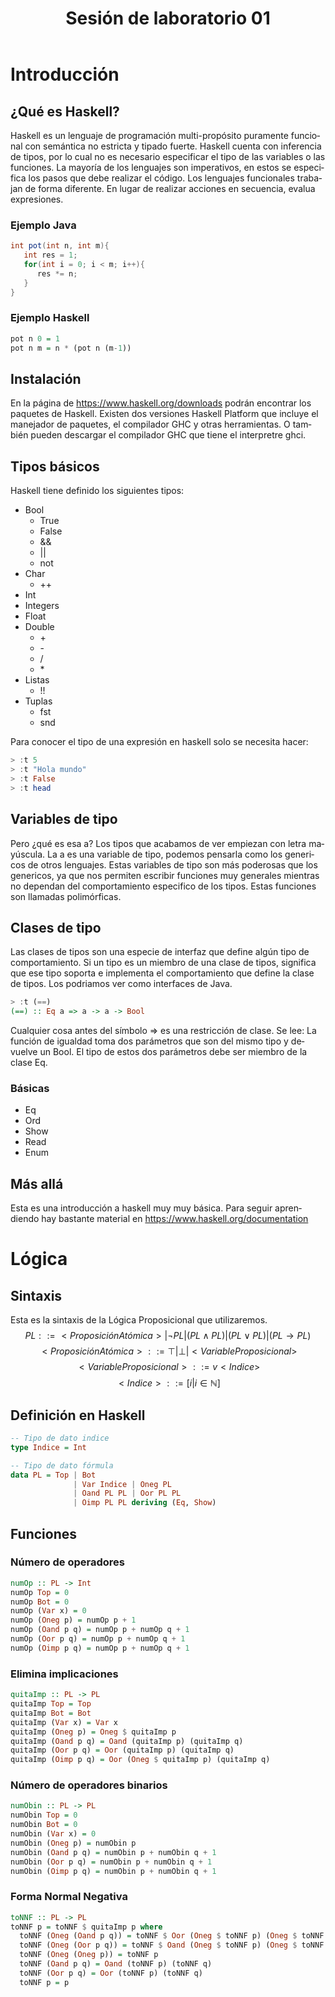 #+LATEX_CLASS: article
#+LANGUAGE: es
#+LATEX_HEADER: \usepackage[AUTO]{babel}
#+LATEX_HEADER: \usepackage{fancyvrb}
#+TITLE: Sesión de laboratorio 01

* Introducción
** ¿Qué es Haskell?
Haskell es un lenguaje de programación multi-propósito puramente funcional
con semántica no estricta y tipado fuerte.
Haskell cuenta con inferencia de tipos, por lo cual no es necesario especificar
el tipo de las variables o las funciones.
La mayoría de los lenguajes son imperativos, en estos se especifica los
pasos que debe realizar el código. Los lenguajes funcionales trabajan de forma diferente.
En lugar de realizar acciones en secuencia, evalua expresiones.
*** Ejemplo Java
#+begin_src java
int pot(int n, int m){
   int res = 1;
   for(int i = 0; i < m; i++){
      res *= n;
   }
}
#+end_src
*** Ejemplo Haskell
#+begin_src haskell
pot n 0 = 1
pot n m = n * (pot n (m-1)) 
#+end_src
** Instalación
En la página de https://www.haskell.org/downloads podrán encontrar los 
paquetes de Haskell. Existen dos versiones Haskell Platform que incluye 
el manejador de paquetes, el compilador GHC y otras herramientas.
O también pueden descargar el compilador GHC que tiene el interpretre ghci.
** Tipos básicos
Haskell tiene definido los siguientes tipos:
   - Bool
     * True
     * False
     * &&
     * ||
     * not
   - Char
     * ++
   - Int
   - Integers
   - Float
   - Double
     * +
     * -
     * /
     * *
   - Listas
     * !!
   - Tuplas
     - fst
     - snd

Para conocer el tipo de una expresión  en haskell solo se necesita hacer:
#+begin_src haskell
> :t 5
> :t "Hola mundo"
> :t False
> :t head
#+end_src
** Variables de tipo
Pero ¿qué es esa a? Los tipos que acabamos de ver empiezan con letra mayúscula.
La a es una variable de tipo, podemos pensarla como los genericos de otros lenguajes.
Estas variables de tipo son más poderosas que los genericos, ya que nos 
permiten escribir funciones muy generales mientras no dependan del comportamiento
especifico de los tipos. Estas funciones son llamadas polimórficas.
** Clases de tipo
Las clases de tipos son una especie de interfaz que define algún tipo de
comportamiento. Si un tipo es un miembro de una clase de tipos, significa 
que ese tipo soporta e implementa el comportamiento que define la clase de tipos.
Los podriamos ver como interfaces de Java.
#+begin_src haskell
> :t (==)
(==) :: Eq a => a -> a -> Bool
#+end_src
Cualquier cosa antes del símbolo => es una restricción de clase.
Se lee: La función de igualdad toma dos parámetros que son del mismo tipo
y devuelve un Bool. El tipo de estos dos parámetros debe ser miembro de la
clase Eq.
*** Básicas 
    - Eq
    - Ord
    - Show
    - Read
    - Enum
** Más allá
Esta es una introducción a haskell muy muy básica.
Para seguir aprendiendo hay bastante material 
en https://www.haskell.org/documentation

* Lógica
** Sintaxis
Esta es la sintaxis de la Lógica Proposicional que utilizaremos. 
\[PL ::= <ProposiciónAtómica> | \neg PL | (PL \land PL) | (PL \lor PL) | (PL \to PL) \]
\[<ProposiciónAtómica> ::= \top | \bot | <VariableProposicional>\]
\[<VariableProposicional> ::= v<Indice>\]
\[ <Indice> ::= [i | i \in \mathbb{N}]\]

** Definición en Haskell
#+begin_src haskell
-- Tipo de dato indice
type Indice = Int

-- Tipo de dato fórmula
data PL = Top | Bot 
              | Var Indice | Oneg PL 
              | Oand PL PL | Oor PL PL 
              | Oimp PL PL deriving (Eq, Show)
#+end_src

** Funciones
*** Número de operadores
#+begin_src haskell
numOp :: PL -> Int
numOp Top = 0
numOp Bot = 0
numOp (Var x) = 0
numOp (Oneg p) = numOp p + 1
numOp (Oand p q) = numOp p + numOp q + 1
numOp (Oor p q) = numOp p + numOp q + 1
numOp (Oimp p q) = numOp p + numOp q + 1
#+end_src
*** Elimina implicaciones
#+begin_src haskell
quitaImp :: PL -> PL
quitaImp Top = Top
quitaImp Bot = Bot
quitaImp (Var x) = Var x
quitaImp (Oneg p) = Oneg $ quitaImp p
quitaImp (Oand p q) = Oand (quitaImp p) (quitaImp q)
quitaImp (Oor p q) = Oor (quitaImp p) (quitaImp q)
quitaImp (Oimp p q) = Oor (Oneg $ quitaImp p) (quitaImp q)
#+end_src
*** Número de operadores binarios
#+begin_src haskell
numObin :: PL -> PL
numObin Top = 0
numObin Bot = 0
numObin (Var x) = 0
numObin (Oneg p) = numObin p
numObin (Oand p q) = numObin p + numObin q + 1
numObin (Oor p q) = numObin p + numObin q + 1
numObin (Oimp p q) = numObin p + numObin q + 1
#+end_src
*** Forma Normal Negativa
#+begin_src haskell
toNNF :: PL -> PL
toNNF p = toNNF $ quitaImp p where
  toNNF (Oneg (Oand p q)) = toNNF $ Oor (Oneg $ toNNF p) (Oneg $ toNNF q)
  toNNF (Oneg (Oor p q)) = toNNF $ Oand (Oneg $ toNNF p) (Oneg $ toNNF q)
  toNNF (Oneg (Oneg p)) = toNNF p
  toNNF (Oand p q) = Oand (toNNF p) (toNNF q)
  toNNF (Oor p q) = Oor (toNNF p) (toNNF q)
  toNNF p = p
#+end_src 
